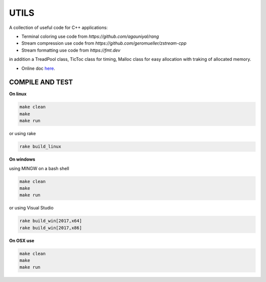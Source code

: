 UTILS
=====

A collection of useful code for C++ applications:

- Terminal coloring use code from `https://github.com/agauniyal/rang`
- Stream compression use code from `https://github.com/geromueller/zstream-cpp`
- Stream formatting use code from  `https://fmt.dev`

in addition a TreadPool class, TicToc class for timing, Malloc
class for easy allocation with traking of allocated memory.

- Online doc `here <https://ebertolazzi.github.io/Utils>`__.

COMPILE AND TEST
---------------

**On linux**

.. code-block:: bash

    make clean
    make
    make run

or using rake

.. code-block:: bash

    rake build_linux

**On windows**

using MINGW on a bash shell

.. code-block:: bash

    make clean
    make
    make run

or using Visual Studio

.. code-block:: bash

    rake build_win[2017,x64]
    rake build_win[2017,x86]

**On OSX use**

.. code-block:: bash

    make clean
    make
    make run
